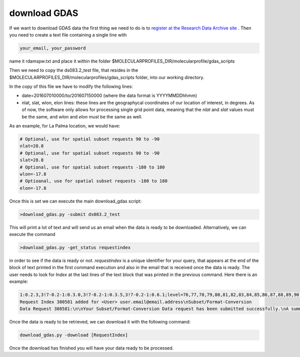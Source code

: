 .. _download GDAS

download GDAS
=============

If we want to download GDAS data the first thing we need to do is to `register at the Research Data Archive site <https://rda.ucar.edu/index.html?hash=data_user&action=register>`__ . Then you need to create a text file containing a single line with

.. code-block:: bash

    your_email, your_password

name it rdamspw.txt and place it within the folder $MOLECULARPROFILES_DIR/molecularprofile/gdas_scripts

Then we need to copy the ds083.2_test file, that resides in the $MOLECULARPROFILES_DIR/molecularprofiles/gdas_scripts folder, into our working directory. 

In the copy of this file we have to modify the following lines:

* date=201607010000/to/201607150000  (where the data format is YYYYMMDDhhmm)

* nlat, slat, wlon, elon lines: these lines are the geographycal coordinates of our location of interest, in degrees. As of now, the software only allows for processing single grid point data, meaning that the *nlat* and *slat* values must be the same, and *wlon* and *elon* must be the same as well. 

As an example, for La Palma location, we would have:

.. code-block:: bash

    # Optional, use for spatial subset requests 90 to -90
    nlat=28.8
    # Optional, use for spatial subset requests 90 to -90
    slat=28.8
    # Optional, use for spatial subset requests -180 to 180
    wlon=-17.8
    # Optioanal, use for spatial subset requests -180 to 180
    elon=-17.8


Once this is set we can execute the main download_gdas script:

.. code-block:: bash

    >download_gdas.py -submit ds083.2_test

This will print a lot of text and will send us an email when the data is ready to be downloaded. Alternatively, we can execute the command 

.. code-block:: bash

    >download_gdas.py -get_status requestindex

in order to see if the data is ready or not. *requestindex* is a unique identifier for your query, that appears at the end of the block of text printed in the first command execution and also in the email that is received once the data is ready. The user needs to look for *Index* at the last lines of the text block that was printed in the previous command. Here there is an example:

.. code-block:: bash

    1:0.2.3,3!7-0.2-1:0.3.0,3!7-0.2-1:0.3.5,3!7-0.2-1:0.6.1;level=76,77,78,79,80,81,82,83,84,85,86,87,88,89,90,91,92,93,94,95,96,98,100;nlat=28.8;slat=28.8;wlon=-17.8;elon=-17.8;product=1\n\nds083.2: 
    Request Index 380581 added for <User> user.email@email.address\nSubset/Format-Conversion 
    Data Request 380581:\n\nYour Subset/Format-Conversion Data request has been submitted successfully.\nA summary of your request is given below.\n\nYour request will be processed soon. You will be informed via email\nwhen the data is ready to be picked up.\n\nYou may check request status of data requests you have submitted via the web link\nhttps://rda.ucar.edu/#ckrqst\n\nIf the information is CORRECT no further action is need.\nIf the information is NOT CORRECT, or if you have additional comments\nyou may email to rpconroy@ucar.edu (Riley Conroy} with corrections or comments.\n\nRequest Summary:\nIndex    : 380581\nID       : USER380581\nCategory : Subset/Format-Conversion Data\nStatus   : Queue\nDataset  : ds083.2\nTitle    : NCEP FNL Operational Model Global Tropospheric Analyses, continuing from July 1999\nUser     : user name\nEmail    : user.email@email.address\nDate     : 2019-07-19\nTime     : 07:13:11\nCompress : GZ\nRequest Detail:\nDate Limits          :  2019-07-15 00:00 to 2019-07-19 00:00\nParameter            :  HGT/PRES/TMP/R H/P WAT/A PCP/U GRD/V GRD/T CDC/LANDN/TOZNE\nLevel Type           :  ISBL:1000/975/950/925/900/850/800/750/700/650/600/550/500/450/400/350/300/250/200/150/100/50/20\nLatitude Limits      :  28.8 N to 28.8 S\nLongitude Limits     :  -17.8 W to -17.8 E\nProduct              :  Analysis\n\n\n\n\nFri Jul 19 13:13:11 UTC 2019\n\n\n

Once the data is ready to be retrieved, we can download it with the following command:

.. code-block:: bash

    download_gdas.py -download [RequestIndex]

Once the download has finished you will have your data ready to be processed.